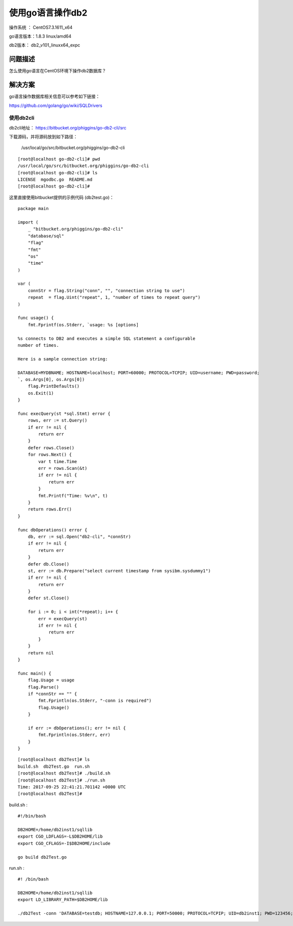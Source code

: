 使用go语言操作db2
==================================

操作系统 ： CentOS7.3.1611_x64   
  
go语言版本：1.8.3 linux/amd64

db2版本： db2_v101_linuxx64_expc
    

问题描述
------------------------------------

怎么使用go语言在CentOS环境下操作db2数据库？


解决方案
-------------------------------------

go语言操作数据库相关信息可以参考如下链接：

https://github.com/golang/go/wiki/SQLDrivers


使用db2cli
^^^^^^^^^^^^^^^^^^^^^^^^^^^^^^^^^^^^^^^^^^^^^

db2cli地址： https://bitbucket.org/phiggins/go-db2-cli/src

下载源码，并将源码放到如下路径：

    /usr/local/go/src/bitbucket.org/phiggins/go-db2-cli

::
    
    [root@localhost go-db2-cli]# pwd
    /usr/local/go/src/bitbucket.org/phiggins/go-db2-cli
    [root@localhost go-db2-cli]# ls
    LICENSE  mgodbc.go  README.md
    [root@localhost go-db2-cli]#
    

这里直接使用bitbucket提供的示例代码 (db2test.go)：

::

    package main

    import (
        _ "bitbucket.org/phiggins/go-db2-cli"
        "database/sql"
        "flag"
        "fmt"
        "os"
        "time"
    )

    var (
        connStr = flag.String("conn", "", "connection string to use")
        repeat  = flag.Uint("repeat", 1, "number of times to repeat query")
    )

    func usage() {
        fmt.Fprintf(os.Stderr, `usage: %s [options]

    %s connects to DB2 and executes a simple SQL statement a configurable
    number of times.

    Here is a sample connection string:

    DATABASE=MYDBNAME; HOSTNAME=localhost; PORT=60000; PROTOCOL=TCPIP; UID=username; PWD=password;
    `, os.Args[0], os.Args[0])
        flag.PrintDefaults()
        os.Exit(1)
    }

    func execQuery(st *sql.Stmt) error {
        rows, err := st.Query()
        if err != nil {
            return err
        }
        defer rows.Close()
        for rows.Next() {
            var t time.Time
            err = rows.Scan(&t)
            if err != nil {
                return err
            }
            fmt.Printf("Time: %v\n", t)
        }
        return rows.Err()
    }

    func dbOperations() error {
        db, err := sql.Open("db2-cli", *connStr)
        if err != nil {
            return err
        }
        defer db.Close()
        st, err := db.Prepare("select current timestamp from sysibm.sysdummy1")
        if err != nil {
            return err
        }
        defer st.Close()

        for i := 0; i < int(*repeat); i++ {
            err = execQuery(st)
            if err != nil {
                return err
            }
        }
        return nil
    }

    func main() {
        flag.Usage = usage
        flag.Parse()
        if *connStr == "" {
            fmt.Fprintln(os.Stderr, "-conn is required")
            flag.Usage()
        }

        if err := dbOperations(); err != nil {
            fmt.Fprintln(os.Stderr, err)
        }
    }

::

    [root@localhost db2Test]# ls
    build.sh  db2Test.go  run.sh
    [root@localhost db2Test]# ./build.sh
    [root@localhost db2Test]# ./run.sh
    Time: 2017-09-25 22:41:21.701142 +0000 UTC
    [root@localhost db2Test]#

build.sh :

::
    
    #!/bin/bash

    DB2HOME=/home/db2inst1/sqllib
    export CGO_LDFLAGS=-L$DB2HOME/lib
    export CGO_CFLAGS=-I$DB2HOME/include

    go build db2Test.go

run.sh  :

::
    
    #! /bin/bash

    DB2HOME=/home/db2inst1/sqllib
    export LD_LIBRARY_PATH=$DB2HOME/lib

    ./db2Test -conn 'DATABASE=testdb; HOSTNAME=127.0.0.1; PORT=50000; PROTOCOL=TCPIP; UID=db2inst1; PWD=123456;'




    